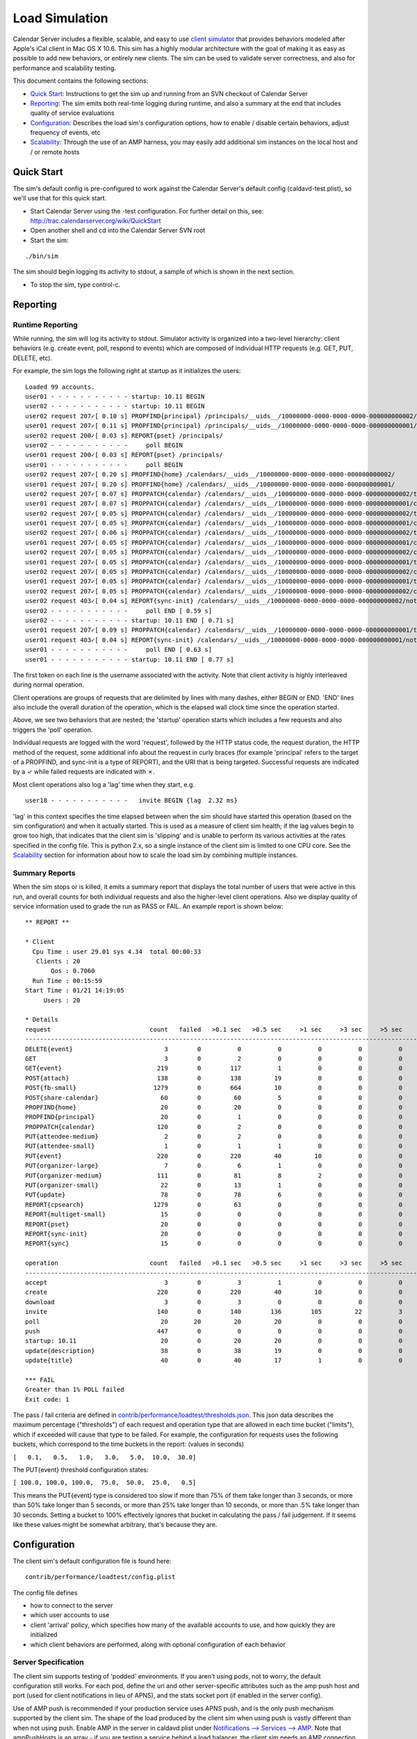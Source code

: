 ==========================
Load Simulation
==========================

Calendar Server includes a flexible, scalable, and easy to use `client simulator <http://trac.calendarserver.org/browser/CalendarServer/trunk/contrib/performance/loadtest>`_ that provides behaviors modeled after Apple's iCal client in Mac OS X 10.6. This sim has a highly modular architecture with the goal of making it as easy as possible to add new behaviors, or entirely new clients. The sim can be used to validate server correctness, and also for performance and scalability testing.

This document contains the following sections:

* `Quick Start`_: Instructions to get the sim up and running from an SVN checkout of Calendar Server

* `Reporting`_: The sim emits both real-time logging during runtime, and also a summary at the end that includes quality of service evaluations

* `Configuration`_: Describes the load sim's configuration options, how to enable / disable certain behaviors, adjust frequency of events, etc

* `Scalability`_: Through the use of an AMP harness, you may easily add additional sim instances on the local host and / or remote hosts

---------------------
Quick Start
---------------------

The sim's default config is pre-configured to work against the Calendar Server's default config (caldavd-test.plist), so we'll use that for this quick start.

- Start Calendar Server using the -test configuration. For further detail on this, see: http://trac.calendarserver.org/wiki/QuickStart
- Open another shell and cd into the Calendar Server SVN root
- Start the sim:

::

 ./bin/sim

The sim should begin logging its activity to stdout, a sample of which is shown in the next section.

- To stop the sim, type control-c.

---------------------
Reporting
---------------------

Runtime Reporting
-----------------

While running, the sim will log its activity to stdout. Simulator activity is organized into a two-level hierarchy: client behaviors (e.g. create event, poll, respond to events) which are composed of individual HTTP requests (e.g. GET, PUT, DELETE, etc).

For example, the sim logs the following right at startup as it initializes the users:

::

 Loaded 99 accounts.
 user01 - - - - - - - - - - - startup: 10.11 BEGIN 
 user02 - - - - - - - - - - - startup: 10.11 BEGIN 
 user02 request 207✓[ 0.10 s] PROPFIND{principal} /principals/__uids__/10000000-0000-0000-0000-000000000002/
 user01 request 207✓[ 0.11 s] PROPFIND{principal} /principals/__uids__/10000000-0000-0000-0000-000000000001/
 user02 request 200✓[ 0.03 s] REPORT{pset} /principals/
 user02 - - - - - - - - - - -     poll BEGIN 
 user01 request 200✓[ 0.03 s] REPORT{pset} /principals/
 user01 - - - - - - - - - - -     poll BEGIN 
 user02 request 207✓[ 0.20 s] PROPFIND{home} /calendars/__uids__/10000000-0000-0000-0000-000000000002/
 user01 request 207✓[ 0.20 s] PROPFIND{home} /calendars/__uids__/10000000-0000-0000-0000-000000000001/
 user02 request 207✓[ 0.07 s] PROPPATCH{calendar} /calendars/__uids__/10000000-0000-0000-0000-000000000002/tasks/
 user01 request 207✓[ 0.07 s] PROPPATCH{calendar} /calendars/__uids__/10000000-0000-0000-0000-000000000001/calendar/
 user02 request 207✓[ 0.05 s] PROPPATCH{calendar} /calendars/__uids__/10000000-0000-0000-0000-000000000002/tasks/
 user01 request 207✓[ 0.05 s] PROPPATCH{calendar} /calendars/__uids__/10000000-0000-0000-0000-000000000001/calendar/
 user02 request 207✓[ 0.06 s] PROPPATCH{calendar} /calendars/__uids__/10000000-0000-0000-0000-000000000002/tasks/
 user01 request 207✓[ 0.05 s] PROPPATCH{calendar} /calendars/__uids__/10000000-0000-0000-0000-000000000001/calendar/
 user02 request 207✓[ 0.05 s] PROPPATCH{calendar} /calendars/__uids__/10000000-0000-0000-0000-000000000002/calendar/
 user01 request 207✓[ 0.05 s] PROPPATCH{calendar} /calendars/__uids__/10000000-0000-0000-0000-000000000001/tasks/
 user02 request 207✓[ 0.05 s] PROPPATCH{calendar} /calendars/__uids__/10000000-0000-0000-0000-000000000002/calendar/
 user01 request 207✓[ 0.05 s] PROPPATCH{calendar} /calendars/__uids__/10000000-0000-0000-0000-000000000001/tasks/
 user02 request 207✓[ 0.05 s] PROPPATCH{calendar} /calendars/__uids__/10000000-0000-0000-0000-000000000002/calendar/
 user02 request 403✓[ 0.04 s] REPORT{sync-init} /calendars/__uids__/10000000-0000-0000-0000-000000000002/notification/
 user02 - - - - - - - - - - -     poll END [ 0.59 s]
 user02 - - - - - - - - - - - startup: 10.11 END [ 0.71 s]
 user01 request 207✓[ 0.09 s] PROPPATCH{calendar} /calendars/__uids__/10000000-0000-0000-0000-000000000001/tasks/
 user01 request 403✓[ 0.04 s] REPORT{sync-init} /calendars/__uids__/10000000-0000-0000-0000-000000000001/notification/
 user01 - - - - - - - - - - -     poll END [ 0.63 s]
 user01 - - - - - - - - - - - startup: 10.11 END [ 0.77 s]

The first token on each line is the username associated with the activity. Note that client activity is highly interleaved during normal operation.

Client operations are groups of requests that are delimited by lines with many dashes, either BEGIN or END. 'END' lines also include the overall duration of the operation, which is the elapsed wall clock time since the operation started.

Above, we see two behaviors that are nested; the 'startup' operation starts which includes a few requests and also triggers the 'poll' operation.

Individual requests are logged with the word 'request', followed by the HTTP status code, the request duration, the HTTP method of the request, some additional info about the request in curly braces (for example 'principal' refers to the target of a PROPFIND, and sync-init is a type of REPORT), and the URI that is being targeted. Successful requests are indicated by a ✓ while failed requests are indicated with ✗.

Most client operations also log a 'lag' time when they start, e.g.

::

 user18 - - - - - - - - - - -   invite BEGIN {lag  2.32 ms}

'lag' in this context specifies the time elapsed between when the sim should have started this operation (based on the sim configuration) and when it actually started. This is used as a measure of client sim health; if the lag values begin to grow too high, that indicates that the client sim is 'slipping' and is unable to perform its various activities at the rates specified in the config file. This is python 2.x, so a single instance of the client sim is limited to one CPU core. See the `Scalability`_ section for information about how to scale the load sim by combining multiple instances.

Summary Reports
---------------
When the sim stops or is killed, it emits a summary report that displays the total number of users that were active in this run, and overall counts for both individual requests and also the higher-level client operations. Also we display quality of service information used to grade the run as PASS or FAIL. An example report is shown below::

 ** REPORT **
 
 * Client
   Cpu Time : user 29.01 sys 4.34  total 00:00:33
    Clients : 20
        Qos : 0.7060  
   Run Time : 00:15:59
 Start Time : 01/21 14:19:05
      Users : 20
 
 * Details
 request                           count   failed   >0.1 sec   >0.5 sec     >1 sec     >3 sec     >5 sec    >10 sec    >30 sec     mean   median   stddev      QoS   STATUS
 --------------------------------------------------------------------------------------------------------------------------------------------------------------------------
 DELETE{event}                         3        0          0          0          0          0          0          0          0   0.0715   0.0771   0.0101   0.3573         
 GET                                   3        0          2          0          0          0          0          0          0   0.1330   0.1381   0.0259   0.0000         
 GET{event}                          219        0        117          1          0          0          0          0          0   0.1454   0.1056   0.0987   1.4541         
 POST{attach}                        138        0        138         19          0          0          0          0          0   0.3243   0.2871   0.1502   0.0000         
 POST{fb-small}                     1279        0        664         10          0          0          0          0          0   0.1299   0.1026   0.0807   0.2598         
 POST{share-calendar}                 60        0         60          5          0          0          0          0          0   0.2990   0.2686   0.1206   0.0000         
 PROPFIND{home}                       20        0         20          0          0          0          0          0          0   0.1534   0.1454   0.0204   0.6136         
 PROPFIND{principal}                  20        0          1          0          0          0          0          0          0   0.0798   0.0829   0.0125   0.9319         
 PROPPATCH{calendar}                 120        0          2          0          0          0          0          0          0   0.0608   0.0569   0.0124   0.6216         
 PUT{attendee-medium}                  2        0          2          0          0          0          0          0          0   0.1585   0.1628   0.0044   0.2426         
 PUT{attendee-small}                   1        0          1          1          0          0          0          0          0   0.6156   0.6156   0.0000   1.2312         
 PUT{event}                          220        0        220         40         10          0          0          0          0   0.3760   0.2587   0.3363   1.5041         
 PUT{organizer-large}                  7        0          6          1          0          0          0          0          0   0.2066   0.1865   0.1353   0.4050         
 PUT{organizer-medium}               111        0         81          8          2          0          0          0          0   0.2419   0.1381   0.2725   0.5354         
 PUT{organizer-small}                 22        0         13          1          0          0          0          0          0   0.1792   0.1091   0.1762   0.7168         
 PUT{update}                          78        0         78          6          0          0          0          0          0   0.3087   0.2923   0.1048   1.2346         
 REPORT{cpsearch}                   1279        0         63          0          0          0          0          0          0   0.0482   0.0378   0.0385   0.0000         
 REPORT{multiget-small}               15        0          0          0          0          0          0          0          0   0.0510   0.0496   0.0052   0.2039         
 REPORT{pset}                         20        0          0          0          0          0          0          0          0   0.0300   0.0302   0.0008   0.9120         
 REPORT{sync-init}                    20        0          0          0          0          0          0          0          0   0.0427   0.0394   0.0099   0.5854         
 REPORT{sync}                         15        0          0          0          0          0          0          0          0   0.0481   0.0471   0.0032   0.1925         
 
 operation                         count   failed   >0.1 sec   >0.5 sec     >1 sec     >3 sec     >5 sec    >10 sec    >30 sec     mean   median   stddev  avglag (ms)   STATUS
 ------------------------------------------------------------------------------------------------------------------------------------------------------------------------------
 accept                                3        0          3          1          0          0          0          0          0   0.4447   0.2947   0.2365       7.8805         
 create                              220        0        220         40         10          0          0          0          0   0.3780   0.2615   0.3363      13.1159         
 download                              3        0          3          0          0          0          0          0          0   0.1515   0.1647   0.0343       0.0000         
 invite                              140        0        140        136        105         22          3          0          0   1.8759   1.5909   1.1846       2.3190         
 poll                                 20       20         20         20          0          0          0          0          0   0.6612   0.6573   0.0878       0.0000     FAIL
 push                                447        0          0          0          0          0          0          0          0   0.0002   0.0001   0.0004       0.0000         
 startup: 10.11                       20        0         20         20          0          0          0          0          0   0.7734   0.7687   0.0903       0.0000         
 update{description}                  38        0         38         19          0          0          0          0          0   0.5170   0.5315   0.1834      41.3110         
 update{title}                        40        0         40         17          1          0          0          0          0   0.5271   0.4719   0.1920      28.1850         
 
 *** FAIL
 Greater than 1% POLL failed
 Exit code: 1
 


The pass / fail criteria are defined in `contrib/performance/loadtest/thresholds.json <http://trac.calendarserver.org/browser/CalendarServer/trunk/contrib/performance/loadtest/thresholds.json>`_. This json data describes the maximum percentage ("thresholds") of each request and operation type that are allowed in each time bucket ("limits"), which if exceeded will cause that type to be failed. For example, the configuration for requests uses the following buckets, which correspond to the time buckets in the report: (values in seconds)

``[   0.1,   0.5,   1.0,   3.0,   5.0,  10.0,  30.0]``

The PUT{event} threshold configuration states:

``[ 100.0, 100.0, 100.0,  75.0,  50.0,  25.0,   0.5]``

This means the PUT{event} type is considered too slow if more than 75% of them take longer than 3 seconds, or more than 50% take longer than 5 seconds, or more than 25% take longer than 10 seconds, or more than .5% take longer than 30 seconds. Setting a bucket to 100% effectively ignores that bucket in calculating the pass / fail judgement. If it seems like these values might be somewhat arbitrary, that's because they are.

---------------------
Configuration
---------------------

The client sim's default configuration file is found here::

 contrib/performance/loadtest/config.plist

The config file defines

- how to connect to the server
- which user accounts to use
- client 'arrival' policy, which specifies how many of the available accounts to use, and how quickly they are initialized
- which client behaviors are performed, along with optional configuration of each behavior

Server Specification
---------------------

The client sim supports testing of 'podded' environments. If you aren't using pods, not to worry, the default configuration still works. For each pod, define the uri and other server-specific attributes such as the amp push host and port (used for client notifications in lieu of APNS), and the stats socket port (if enabled in the server config).

Use of AMP push is recommended if your production service uses APNS push, and is the only push mechanism supported by the client sim. The shape of the load produced by the client sim when using push is vastly different than when not using push. Enable AMP in the server in caldavd.plist under `Notifications --> Services --> AMP <http://trac.calendarserver.org/browser/CalendarServer/trunk/conf/caldavd-stdconfig.plist#L1684>`_. Note that ampPushHosts is an array - if you are testing a service behind a load balancer, the client sim needs an AMP connection to each individual server, so ensure the network allows that and specify all the Calendar Server hosts in ampPushHosts.

::

  <key>servers</key>
  <dict>
      <key>PodA</key>
      <dict>
          <key>enabled</key>
          <true/>
 
          <!-- Identify the server to be load tested. -->
          <key>uri</key>
          <string>https://localhost:8443</string>
 
          <key>ampPushHosts</key>
          <array>
              <string>localhost</string>
          </array>
          <key>ampPushPort</key>
          <integer>62311</integer>
 
          <!--  Define whether server supports stats socket. -->
          <key>stats</key>
          <dict>
              <key>enabled</key>
              <true/>
              <key>Port</key>
              <integer>8100</integer>
          </dict>
      </dict>
      ...

User Accounts
-------------

User accounts are defined in the 'accounts' key of the plist:

::

        <key>accounts</key>
        <dict>
            <!-- The loader is the fully-qualified Python name of a callable which
                returns a list of directory service records defining all of the client accounts
                to use. contrib.performance.loadtest.sim.recordsFromCSVFile reads username,
                password, mailto triples from a CSV file and returns them as a list of faked
                directory service records. -->
            <key>loader</key>
            <string>contrib.performance.loadtest.sim.recordsFromCSVFile</string>

            <!-- Keyword arguments may be passed to the loader. -->
            <key>params</key>
            <dict>
                <!-- recordsFromCSVFile interprets the path relative to the config.plist,
                    to make it independent of the script's working directory while still allowing
                    a relative path. This isn't a great solution. -->
                <key>path</key>
                <string>contrib/performance/loadtest/accounts.csv</string>

                <!-- When there are accounts for multiple pods, interleave the accounts for each
                    pod so that the arrival mechanism will cycle clients between each pod. -->
                <key>interleavePods</key>
                <true/>
            </dict>
        </dict>


The accounts.csv file has lines like shown below::

 user01,user01,User 01,user01@example.com,10000000-0000-0000-0000-000000000001,PodA

Client Arrival
----------------

This section configures the number of accounts to use, and defines how quickly clients are initialized when the sim starts::

 <!-- Define how many clients will participate in the load test and how
     they will show up. -->
 <key>arrival</key>
 <dict>

     <!-- Specify a class which creates new clients and introduces them into
         the test. contrib.performance.loadtest.population.SmoothRampUp introduces
         groups of new clients at fixed intervals up to a maximum. The size of the
         group, interval, and maximum are configured by the parameters below. The
         total number of clients is groups * groupSize, which needs to be no larger
         than the number of credentials created in the accounts section. -->
     <key>factory</key>
     <string>contrib.performance.loadtest.population.SmoothRampUp</string>

     <key>params</key>
     <dict>
         <!-- groups gives the total number of groups of clients to introduce. -->
         <key>groups</key>
         <integer>10</integer>

         <!-- groupSize is the number of clients in each group of clients. It's
             really only a "smooth" ramp up if this is pretty small. -->
         <key>groupSize</key>
         <integer>2</integer>

         <!-- Number of seconds between the introduction of each group. -->
         <key>interval</key>
         <integer>3</integer>

         <!-- Number of clients each user is assigned to. -->
         <!-- Set weight of clients to 1 if this is > 1. Number of clients must match this value if > 1. -->
         <key>clientsPerUser</key>
         <integer>1</integer>
     </dict>

 </dict>


In the default configuration, three clients are initialized every 3 seconds, until 30 clients are initialized (groups * groupSize). As soon as a client is initialized, it begins to perform its specified behaviors at the configured rates (see "Client Behaviors").

To increase the client load, increase the number of groups and / or groupSize. Take care not to exceed the number of accounts defined in accounts.csv.

To increase the rate at which clients are initialized, reduce 'interval'.

Client Behaviors
----------------

Client behaviors are defined in `contrib/performance/loadtest/clients.plist <http://trac.calendarserver.org/browser/CalendarServer/trunk/contrib/performance/loadtest/clients.plist>`_.  The 'clients' plist key is an array of dictionaries describing the client. The clients.plist is well commented, so no need to repeat those details here.

'profiles' is an array of dictionaries specifying individual behaviors of each client. Each dict has a 'class' key which specifies the implementation class for this behavior, and a 'params' dict with options specific to that behavior. See the plist for more information.

Some parameters may be safely modified to suit your purposes, for example you might choose to disable certain profiles (by setting 'enabled' to false) in order to simulate only specific types of activity. Also, you can edit the params for the various distributions to configure how often things happen.

This sim is designed to facilitate easy integration of new behaviors for existing clients, or even entirely new clients. An example of adding a new behavior to an existing client can be found here: http://trac.calendarserver.org/changeset/8428.

---------------------
Scalability
---------------------

A good amount of activity can be generated by a single client sim instance, and that should be suitable for most cases. However, if your task is performance or scalability testing, you will likely want to generate more load than can be presented by a single CPU core (which is all you can get from a single Python process). By adding a 'workers' array to the sim's config file you can specify the use of additional sim instances on the local host, and / or remote hosts. In this configuration, the master process will distribute work across all the workers. In general, you shouldn't need additional workers unless you are approaching CPU saturation for your existing sim instance(s). The "lag" statistic is another useful metric for determining whether the client sim is hitting its targets - if it gets too high, consider adding workers.

The specific approach you take when configuring a high load depends on your goals and available resources. If your goal is to beat down a server until it melts into the floor, it is legitimate to use a less accurate simulation by reducing the timers and intervals in the client sim's behavior configuration. If instead you wish to see how many 'realistic' clients your server can service, you will want to stick with reasonable values for timers and intervals, and instead increase load by configuring more user accounts (in the 'arrival' section of the config file, and the separate user accounts file).

To use four instances on the local host::

        <key>workers</key>
        <array>
            <string>./bin/python contrib/performance/loadtest/ampsim.py</string>
            <string>./bin/python contrib/performance/loadtest/ampsim.py</string>
            <string>./bin/python contrib/performance/loadtest/ampsim.py</string>
            <string>./bin/python contrib/performance/loadtest/ampsim.py</string>
        </array>

To use two instances each on two different remote hosts, use something like::

 <key>workers</key>
 <array>
     <string>exec ssh blade2 'cd ~/ccs/CalendarServer ; exec ./bin/python contrib/performance/loadtest/ampsim.py'</string>
     <string>exec ssh blade3 'cd ~/ccs/CalendarServer ; exec ./bin/python contrib/performance/loadtest/ampsim.py'</string>
 </array>

**When using remote hosts, the ssh commands must work in an unattended fashion, so configure SSH keys as needed**. Also, each remote host needs to have a Calendar Server SVN checkout. In this example, the hosts blade2 and blade3 need to have an SVN checkout of Calendar Server at ~/ccs/CalendarServer.

Configuration of the additional workers is handled by the master, so you need not distribute the sim's config file to the other hosts. Each instance gets an identical copy of the config. The amount of work attempted by the sim is not changed by adding workers; instead, the master distributes work (i.e. user accounts) across the workers. To do more work, add user accounts.

When running the sim using multiple instances, the standard output of each child instance is sent to the master. For example, when starting with four instances::

 Loaded 99 accounts.
 Initiating worker configuration
 Initiating worker configuration
 Initiating worker configuration
 Initiating worker configuration
 Worker configuration complete.
 Worker configuration complete.
 Worker configuration complete.
 Worker configuration complete.
 user01 - - - - - - - - - - -  startup BEGIN 
 ...


